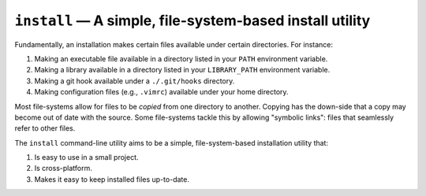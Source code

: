 #########################################################
``install`` — A simple, file-system-based install utility
#########################################################

Fundamentally, an installation makes certain files available under certain
directories. For instance:

1. Making an executable file available in a directory listed in your ``PATH``
   environment variable.
2. Making a library available in a directory listed in your ``LIBRARY_PATH``
   environment variable.
3. Making a git hook available under a ``./.git/hooks`` directory.
4. Making configuration files (e.g., ``.vimrc``) available under your home
   directory.

Most file-systems allow for files to be *copied* from one directory to another.
Copying has the down-side that a copy may become out of date with the source.
Some file-systems tackle this by allowing "symbolic links": files that
seamlessly refer to other files.

The ``install`` command-line utility aims to be a simple, file-system-based
installation utility that:

1. Is easy to use in a small project.
2. Is cross-platform.
3. Makes it easy to keep installed files up-to-date.
